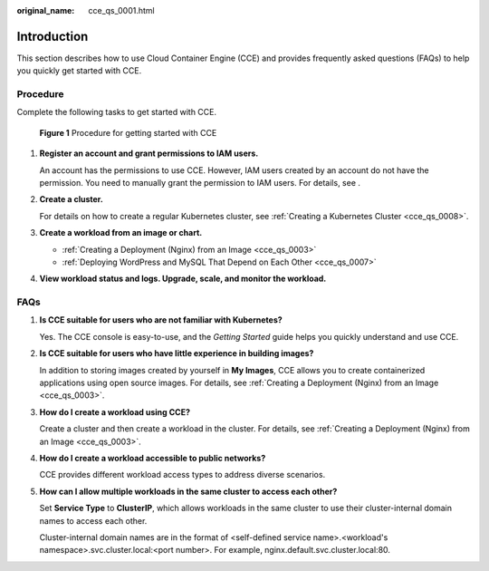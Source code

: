 :original_name: cce_qs_0001.html

.. _cce_qs_0001:

Introduction
============

This section describes how to use Cloud Container Engine (CCE) and provides frequently asked questions (FAQs) to help you quickly get started with CCE.

Procedure
---------

Complete the following tasks to get started with CCE.


.. figure:: /_static/images/en-us_image_0000001499760912.png
   :alt: **Figure 1** Procedure for getting started with CCE

   **Figure 1** Procedure for getting started with CCE

#. **Register an account and grant permissions to IAM users.**

   An account has the permissions to use CCE. However, IAM users created by an account do not have the permission. You need to manually grant the permission to IAM users. For details, see .

#. **Create a cluster.**

   For details on how to create a regular Kubernetes cluster, see :ref:`Creating a Kubernetes Cluster <cce_qs_0008>`.

#. **Create a workload from an image or chart.**

   -  :ref:`Creating a Deployment (Nginx) from an Image <cce_qs_0003>`
   -  :ref:`Deploying WordPress and MySQL That Depend on Each Other <cce_qs_0007>`

#. **View workload status and logs. Upgrade, scale, and monitor the workload.**

FAQs
----

#. **Is CCE suitable for users who are not familiar with Kubernetes?**

   Yes. The CCE console is easy-to-use, and the *Getting Started* guide helps you quickly understand and use CCE.

#. **Is CCE suitable for users who have little experience in building images?**

   In addition to storing images created by yourself in **My Images**, CCE allows you to create containerized applications using open source images. For details, see :ref:`Creating a Deployment (Nginx) from an Image <cce_qs_0003>`.

#. **How do I create a workload using CCE?**

   Create a cluster and then create a workload in the cluster. For details, see :ref:`Creating a Deployment (Nginx) from an Image <cce_qs_0003>`.

#. **How do I create a workload accessible to public networks?**

   CCE provides different workload access types to address diverse scenarios.

#. **How can I allow multiple workloads in the same cluster to access each other?**

   Set **Service Type** to **ClusterIP**, which allows workloads in the same cluster to use their cluster-internal domain names to access each other.

   Cluster-internal domain names are in the format of <self-defined service name>.<workload's namespace>.svc.cluster.local:<port number>. For example, nginx.default.svc.cluster.local:80.
